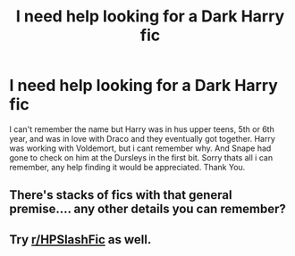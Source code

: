 #+TITLE: I need help looking for a Dark Harry fic

* I need help looking for a Dark Harry fic
:PROPERTIES:
:Author: Firesky456
:Score: 0
:DateUnix: 1603927555.0
:DateShort: 2020-Oct-29
:FlairText: Request
:END:
I can't remember the name but Harry was in hus upper teens, 5th or 6th year, and was in love with Draco and they eventually got together. Harry was working with Voldemort, but i cant remember why. And Snape had gone to check on him at the Dursleys in the first bit. Sorry thats all i can remember, any help finding it would be appreciated. Thank You.


** There's stacks of fics with that general premise.... any other details you can remember?
:PROPERTIES:
:Author: Kidsgetdownfromthere
:Score: 1
:DateUnix: 1604027460.0
:DateShort: 2020-Oct-30
:END:


** Try [[/r/HPSlashFic][r/HPSlashFic]] as well.
:PROPERTIES:
:Author: sailingg
:Score: 1
:DateUnix: 1604181021.0
:DateShort: 2020-Nov-01
:END:
